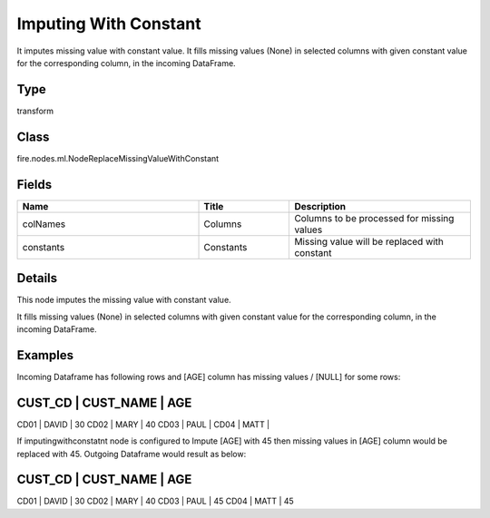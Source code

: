 Imputing With Constant
=========== 

It imputes missing value with constant value. It fills missing values (None) in selected columns with given constant value for the corresponding column, in the incoming DataFrame.

Type
--------- 

transform

Class
--------- 

fire.nodes.ml.NodeReplaceMissingValueWithConstant

Fields
--------- 

.. list-table::
      :widths: 10 5 10
      :header-rows: 1

      * - Name
        - Title
        - Description
      * - colNames
        - Columns
        - Columns to be processed for missing values
      * - constants
        - Constants
        - Missing value will be replaced with constant


Details
-------


This node imputes the missing value with constant value.

It fills missing values (None) in selected columns with given constant value for the corresponding column, in the incoming DataFrame.


Examples
-------


Incoming Dataframe has following rows and [AGE] column has missing values / [NULL] for some rows:

CUST_CD    |    CUST_NAME    |    AGE
-----------------------------------------
CD01       |    DAVID        |    30
CD02       |    MARY         |    40
CD03       |    PAUL         |			
CD04       |    MATT         |			

If imputingwithconstatnt node is configured to Impute [AGE] with 45 then missing values in [AGE] column would be replaced with 45.
Outgoing Dataframe would result as below:

CUST_CD    |    CUST_NAME    |    AGE
-----------------------------------------
CD01       |    DAVID        |    30
CD02       |    MARY         |    40
CD03       |    PAUL         |    45			
CD04       |    MATT         |    45			
